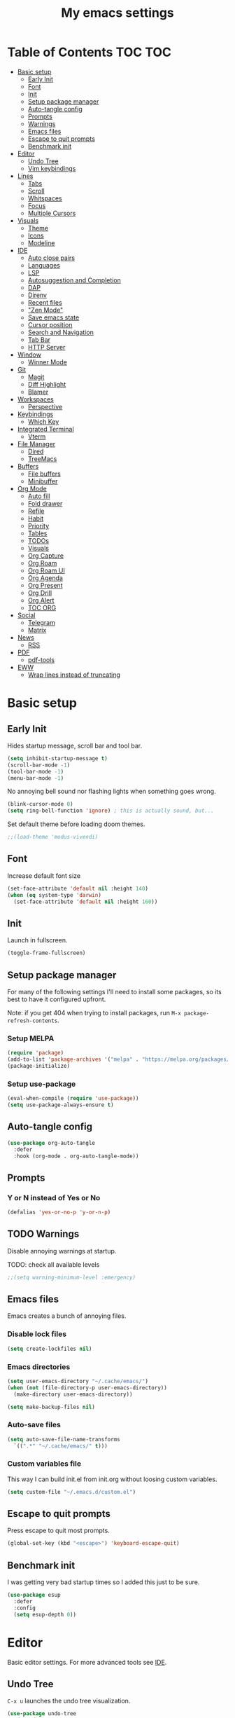 #+title: My emacs settings
#+auto_tangle: t

* Table of Contents :TOC:TOC:
- [[#basic-setup][Basic setup]]
  - [[#early-init][Early Init]]
  - [[#font][Font]]
  - [[#init][Init]]
  - [[#setup-package-manager][Setup package manager]]
  - [[#auto-tangle-config][Auto-tangle config]]
  - [[#prompts][Prompts]]
  - [[#warnings][Warnings]]
  - [[#emacs-files][Emacs files]]
  - [[#escape-to-quit-prompts][Escape to quit prompts]]
  - [[#benchmark-init][Benchmark init]]
- [[#editor][Editor]]
  - [[#undo-tree][Undo Tree]]
  - [[#vim-keybindings][Vim keybindings]]
- [[#lines][Lines]]
  - [[#tabs][Tabs]]
  - [[#scroll][Scroll]]
  - [[#whitspaces][Whitspaces]]
  - [[#focus][Focus]]
  - [[#multiple-cursors][Multiple Cursors]]
- [[#visuals][Visuals]]
  - [[#theme][Theme]]
  - [[#icons][Icons]]
  - [[#modeline][Modeline]]
- [[#ide][IDE]]
  - [[#auto-close-pairs][Auto close pairs]]
  - [[#languages][Languages]]
  - [[#lsp][LSP]]
  - [[#autosuggestion-and-completion][Autosuggestion and Completion]]
  - [[#dap][DAP]]
  - [[#direnv][Direnv]]
  - [[#recent-files][Recent files]]
  - [[#zen-mode]["Zen Mode"]]
  - [[#save-emacs-state][Save emacs state]]
  - [[#cursor-position][Cursor position]]
  - [[#search-and-navigation][Search and Navigation]]
  - [[#tab-bar][Tab Bar]]
  - [[#http-server][HTTP Server]]
- [[#window][Window]]
  - [[#winner-mode][Winner Mode]]
- [[#git][Git]]
  - [[#magit][Magit]]
  - [[#diff-highlight][Diff Highlight]]
  - [[#blamer][Blamer]]
- [[#workspaces][Workspaces]]
  - [[#perspective][Perspective]]
- [[#keybindings][Keybindings]]
  - [[#which-key][Which Key]]
- [[#integrated-terminal][Integrated Terminal]]
  - [[#vterm][Vterm]]
- [[#file-manager][File Manager]]
  - [[#dired][Dired]]
  - [[#treemacs][TreeMacs]]
- [[#buffers][Buffers]]
  - [[#file-buffers][File buffers]]
  - [[#minibuffer][Minibuffer]]
- [[#org-mode][Org Mode]]
  - [[#auto-fill][Auto fill]]
  - [[#fold-drawer][Fold drawer]]
  - [[#refile][Refile]]
  - [[#habit][Habit]]
  - [[#priority][Priority]]
  - [[#tables][Tables]]
  - [[#todos][TODOs]]
  - [[#visuals-1][Visuals]]
  - [[#org-capture][Org Capture]]
  - [[#org-roam][Org Roam]]
  - [[#org-roam-ui][Org Roam UI]]
  - [[#org-agenda][Org Agenda]]
  - [[#org-present][Org Present]]
  - [[#org-drill][Org Drill]]
  - [[#org-alert][Org Alert]]
  - [[#toc-org][TOC ORG]]
- [[#social][Social]]
  - [[#telegram][Telegram]]
  - [[#matrix][Matrix]]
- [[#news][News]]
  - [[#rss][RSS]]
- [[#pdf][PDF]]
  - [[#pdf-tools][pdf-tools]]
- [[#eww][EWW]]
  - [[#wrap-lines-instead-of-truncating][Wrap lines instead of truncating]]

* Basic setup

** Early Init

#+property: header-args:emacs-lisp :tangle ~/.emacs.d/early-init.el

Hides startup message, scroll bar and tool bar.

#+begin_src emacs-lisp :tangle ~/.emacs.d/early-init.el
  (setq inhibit-startup-message t)
  (scroll-bar-mode -1)
  (tool-bar-mode -1)
  (menu-bar-mode -1)
#+end_src

No annoying bell sound nor flashing lights when something goes wrong.

#+begin_src emacs-lisp :tangle ~/.emacs.d/early-init.el
  (blink-cursor-mode 0)
  (setq ring-bell-function 'ignore) ; this is actually sound, but...
#+end_src

Set default theme before loading doom themes.

#+begin_src emacs-lisp :tangle ~/.emacs.d/early-init.el
  ;;(load-theme 'modus-vivendi)
#+end_src

#+property: header-args:emacs-lisp :tangle ~/.emacs.d/init.el

** Font

Increase default font size

#+begin_src emacs-lisp :tangle ~/.emacs.d/early-init.el
  (set-face-attribute 'default nil :height 140)
  (when (eq system-type 'darwin)
    (set-face-attribute 'default nil :height 160))
#+end_src

** Init

Launch in fullscreen.

#+begin_src emacs-lisp
  (toggle-frame-fullscreen)
#+end_src

** Setup package manager

For many of the following settings I'll need to install some packages, so its best to have it configured upfront.

Note: if you get 404 when trying to install packages, run ~M-x package-refresh-contents~.

*** Setup MELPA

#+begin_src emacs-lisp
  (require 'package)
  (add-to-list 'package-archives '("melpa" . "https://melpa.org/packages/") t)
  (package-initialize)
#+end_src

*** Setup use-package

#+begin_src emacs-lisp
  (eval-when-compile (require 'use-package))
  (setq use-package-always-ensure t)
#+end_src

** Auto-tangle config

#+begin_src emacs-lisp
  (use-package org-auto-tangle
    :defer
    :hook (org-mode . org-auto-tangle-mode))
#+end_src

** Prompts

*** Y or N instead of Yes or No

#+begin_src emacs-lisp
  (defalias 'yes-or-no-p 'y-or-n-p)
#+end_src

** TODO Warnings

Disable annoying warnings at startup.

TODO: check all available levels

#+begin_src emacs-lisp
  ;;(setq warning-minimum-level :emergency)
#+end_src

** Emacs files

Emacs creates a bunch of annoying files.

*** Disable lock files

#+begin_src emacs-lisp
  (setq create-lockfiles nil)
#+end_src

*** Emacs directories

#+begin_src emacs-lisp
  (setq user-emacs-directory "~/.cache/emacs/")
  (when (not (file-directory-p user-emacs-directory))
    (make-directory user-emacs-directory))

  (setq make-backup-files nil)
#+end_src

*** Auto-save files

#+begin_src emacs-lisp
  (setq auto-save-file-name-transforms
    `((".*" "~/.cache/emacs/" t)))
#+end_src
*** Custom variables file

This way I can build init.el from init.org without loosing custom variables.

#+begin_src emacs-lisp
  (setq custom-file "~/.emacs.d/custom.el")
#+end_src

** Escape to quit prompts

Press escape to quit most prompts.

#+begin_src emacs-lisp
  (global-set-key (kbd "<escape>") 'keyboard-escape-quit)
#+end_src

** Benchmark init

I was getting very bad startup times so I added this just to be sure.

#+begin_src emacs-lisp
  (use-package esup
    :defer
    :config
    (setq esup-depth 0))
#+end_src

* Editor

Basic editor settings. For more advanced tools see [[#ide][IDE]].

** Undo Tree

~C-x u~ launches the undo tree visualization.

#+begin_src emacs-lisp
  (use-package undo-tree
    :demand t
    :config
    (when (not (file-directory-p "~/.emacs.d/undotree"))
      (make-directory "~/.emacs.d/undotree"))
    (setq undo-tree-history-directory-alist '(("." . "~/.emacs.d/undotree")))
    (setq evil-undo-system 'undo-tree)
    (global-undo-tree-mode 1))
#+end_src

** Vim keybindings

*** Evil Mode

evil mode and evil-collection provide vim-like bindings.

#+begin_src emacs-lisp
  (use-package evil
    :demand t
    :custom
    (evil-want-integration t)
    (evil-want-C-u-scroll t)
    (evil-want-keybinding nil) ; what? idk
    ;;(evil-want-minibuffer t)
    (evil-undo-system 'undo-tree)
    (evil-cross-lines t)
    :bind
    (:map evil-normal-state-map
          ("SPC u" . universal-argument))
    :config
    (evil-set-leader 'normal (kbd "SPC"))
    (evil-mode 1))

  (use-package evil-collection
    :after evil
    :config
    (evil-collection-init))
#+end_src

*** Evil Surround

Like you surround.

#+begin_src emacs-lisp
  (use-package evil-surround
    :ensure t
    :config
    (global-evil-surround-mode 1))
#+end_src

*** Keychord

I only use it to map ~jk~ to ~<Escape>~.

#+begin_src emacs-lisp
  (use-package key-chord
    :after evil
    :config
    (key-chord-mode 1)
    (setq key-chord-two-keys-delay 0.2)
    (key-chord-define evil-insert-state-map "jk" 'evil-normal-state))
#+end_src

* Lines

Show column number.

#+begin_src emacs-lisp
  (column-number-mode 1) ;; TODO
#+end_src

Absolute line numbers for insert state and relative for others.

#+begin_src emacs-lisp
  (use-package emacs
	:hook ((evil-insert-state-entry
			. (lambda ()
				(setq display-line-numbers-type t)
				(display-line-numbers-mode 1)))
		   (evil-insert-state-exit
			. (lambda ()
				(setq display-line-numbers-type 'relative)
				(display-line-numbers-mode 1)))))
#+end_src

Enable line numbers for some modes.

#+begin_src emacs-lisp
  (use-package emacs
    :hook ((text-mode
            prog-mode
            conf-mode) . display-line-numbers-mode))
#+end_src

Wrap long lines.

#+begin_src emacs-lisp
  ;;(global-visual-line-mode 1)
#+end_src

Truncate long lines.

#+begin_src emacs-lisp
  (set-default 'truncate-lines t)
#+end_src

Automatically break line wider than 80 cols.

#+begin_src emacs-lisp
  (setq-default fill-column 80)
#+end_src

** Tabs

#+begin_src emacs-lisp
  (setq-default tab-width 4)
#+end_src

Indent wrapped lines.

#+begin_src emacs-lisp
  ;;(add-hook 'visual-line-mode 'adaptive-wrap-prefix-mode)
#+end_src

** Scroll

I don't know how to explain this shit.
But it improves scrolling for sure.

TODO: check what each settings do.

#+begin_src emacs-lisp
  ;; (setq scroll-step 1)
  ;; (setq scroll-margin 1)
  ;; (setq scroll-conservatively 1000)
  ;; (setq scroll-preserve-screen-position 1)
#+end_src

** TODO Whitspaces

*** TODO Highlight trailing whitespaces

TODO: add other modes

#+begin_src emacs-lisp
  (add-hook 'prog-mode '(setq show-trailing-whitespace t))
#+end_src

*** TODO Show symbols for spaces and tabs
TODO: show a symbol like ~>~ for tab and ~•~, ideally in visual mode.

** Focus

Makes only the current area highlighted.

#+begin_src emacs-lisp
  (use-package focus :defer)
#+end_src

** TODO Multiple Cursors

#+begin_src emacs-lisp
  (use-package evil-mc :defer)
#+end_src

* Visuals

** Theme

*** Doom Themes

#+begin_src emacs-lisp
  (use-package doom-themes
    :defer 0.3
    :config
    (setq doom-themes-enable-bold t)
    (setq doom-themes-enable-italic t)
    (load-theme 'doom-one t))
#+end_src

** Icons

#+begin_src emacs-lisp
  (use-package all-the-icons
    :if (display-graphic-p))

  (use-package all-the-icons-dired
    :hook (dired-mode . all-the-icons-dired-mode))

  ;; run once
  ;;(all-the-icons-install-fonts t)
  ;;(nerd-icons-install-fonts t)
#+end_src

** Modeline

*** Doom Modeline
Nicer modeline.

#+begin_src emacs-lisp
  (use-package doom-modeline
    :defer 1
    :config (doom-modeline-mode 1))
#+end_src

* IDE

** Auto close pairs

Auto close pairs like '',"", [ ], { }, depending on the file type.

#+begin_src emacs-lisp
  (electric-pair-mode 1)
#+end_src

** Languages
*** Go

#+begin_src emacs-lisp
  (use-package go-mode
    :defer
    :hook
    (go-mode . eglot-ensure))
#+end_src

Tool for adding/removing struct tags.

#+begin_src emacs-lisp
  (use-package go-tag :defer)
#+end_src

*** Nix
#+begin_src emacs-lisp
  (use-package nix-mode :defer)
#+end_src

*** YAML
#+begin_src emacs-lisp
  (use-package yaml-mode :defer)
#+end_src

*** Markdown
#+begin_src emacs-lisp
  (use-package markdown-mode :defer)
#+end_src

*** Python

#+begin_src emacs-lisp
  (use-package emacs
    :hook (python-mode . eglot-ensure))
#+end_src

*** TODO Vue

*** TODO JavaScript
** LSP

*** Eglot

Eglot is a builtin LSP client for emacs.

#+begin_src emacs-lisp
  (use-package eglot
    :hook
    (before-save . eglot-format)

    :bind
    (:map evil-normal-state-map
          ("gi" . eglot-find-implementation)
          ("SPC l r" . eglot-rename)
          ("SPC l R" . eglot-reconnect)
          ("SPC l a a" . eglot-code-actions)
          ("SPC l a e" . eglot-code-action-extract))
    :init
    (setq eglot-sync-connect nil) ;; do not block when loading lsp


    ;; TODO
    (add-hook 'before-save-hook
              (lambda ()
                (call-interactively 'eglot-code-action-organize-imports))
              t nil))
#+end_src

*** Eldoc and Eldoc box

Show docs as a hover box instead of using echo area.

#+begin_src emacs-lisp
  (use-package eldoc-box
      :config
      (eldoc-box-hover-at-point-mode 1)
      (setq eldoc-echo-area-use-multiline-p 1)
      (advice-add 'eldoc-doc-buffer :override 'eldoc-box-help-at-point))
#+end_src

** Autosuggestion and Completion

*** Corfu

Emacs supports completion builtin with ~C-M-i~, but for a VSCode-like completion I use corfu.
You can still use ~C-M-i~ to launch corfu.

#+begin_src emacs-lisp
  (use-package corfu
    :config
    (setq corfu-auto nil)
    (setq corfu-preview-current nil)
    (setq corfu-auto-delay 0.2)
    (setq corfu-auto-prefix 1)
    (setq corfu-cycle t)
    (global-set-key (kbd "C-SPC") #'completion-at-point)
    (global-corfu-mode 1))
#+end_src

*** Cape

Completion-at-point extensions.

#+begin_src emacs-lisp
  (use-package cape
    :init
    (dolist (mode '(text-mode-hook
                    prog-mode-hook
                    conf-mode-hook))
      (add-hook mode (lambda ()
                       (add-to-list 'completion-at-point-functions #'cape-tex)
                       (add-to-list 'completion-at-point-functions #'cape-emoji)
                       (add-to-list 'completion-at-point-functions #'cape-file)))))
#+end_src

** TODO DAP

#+begin_src emacs-lisp
  (use-package dap-mode)



  (advice-add 'org-drill-time-to-inactive-org-timestamp :override
              (lambda (time)
                "Convert TIME into org-mode timestamp."
                (format-time-string
                 (concat "[" (cdr org-time-stamp-formats) "]")
                 time)))
#+end_src

** Direnv

#+begin_src emacs-lisp
  (use-package direnv
    ;; :config
    ;; (direnv-mode)
    )
#+end_src
** Recent files

Show recent files with ~C-x C-r~.

#+begin_src emacs-lisp
  (recentf-mode 1)
  (setq recentf-max-menu-items 100)
  (setq recentf-max-saved-items 100)
  (global-set-key "\C-x\ \C-r" 'recentf-open)
#+end_src

** "Zen Mode"

#+begin_src emacs-lisp
  (use-package visual-fill-column
    :init
    (setq visual-fill-column-center-text t)
    (setq visual-fill-column-width 110)
    :hook ((prog-mode eww-mode text-mode conf-mode) . visual-fill-column-mode))
#+end_src

** Save emacs state

Save session when emacs is closed and restore when reopened.

#+begin_src emacs-lisp
  ;;(desktop-save-mode 1)
#+end_src

** Cursor position

Save cursor position per file.

#+begin_src emacs-lisp
  (save-place-mode 1)
#+end_src

** Search and Navigation

#+begin_src emacs-lisp
  (use-package consult
    :defer
    :bind
    (:map evil-normal-state-map
          ("SPC g s" . consult-grep)))
#+end_src

** Tab Bar

#+begin_src emacs-lisp
  (use-package emacs
    :config
    (setq tab-bar-tab-hints t)
    :bind
    (:map evil-normal-state-map
          ("gc" . tab-bar-close-tab)
          ("gn" . tab-bar-new-tab)
          ("gh" . tab-bar-switch-to-prev-tab)
          ("gl" . tab-bar-switch-to-next-tab)))
#+end_src

** HTTP Server

#+begin_src emacs-lisp
  (use-package simple-httpd)
#+end_src
* Window

** Winner Mode

Winner Mode can undo and redo window changes, like opening and closing.

#+begin_src emacs-lisp
  (use-package emacs
    :bind
    (:map evil-normal-state-map
          ("C-w u" . winner-undo)
          ("C-w C-r" . winner-redo))
    :config
    (winner-mode 1))
#+end_src


* Git

** Magit

I use the default ~C-x g~ binding.

TODO: hook to file save

#+begin_src emacs-lisp
  (use-package magit :defer)
#+end_src

** Diff Highlight

TODO: hook to magit

#+begin_src emacs-lisp
  (use-package diff-hl
    :defer 1
    :hook ((magit-pre-refresh . diff-hl-magit-pre-refresh)
           (magit-post-refresh . diff-hl-magit-post-refresh))
    :init (global-diff-hl-mode 1))
#+end_src

** Blamer

Blamer shows a git blame similar to GitLens in VSCode.

#+begin_src emacs-lisp
  (use-package blamer :defer)
#+end_src

* Workspaces

** Perspective

#+begin_src emacs-lisp
  (use-package perspective
    :bind
    (:map evil-normal-state-map
          ("SPC SPC p" . persp-mode)
          ("SPC SPC s" . persp-switch)
          ("SPC SPC l" . persp-next)
          ("SPC SPC h" . persp-prev)))
#+end_src

* Keybindings

** Which Key

~whick-key~ suggests key combinations as you press them.

#+begin_src emacs-lisp
  (use-package which-key
    :config
    (setq which-key-idle-delay 0.5)
    (which-key-mode))
#+end_src

* Integrated Terminal

** Vterm

#+begin_src emacs-lisp
  (use-package vterm
    :ensure nil
    :defer
    :init
    (define-key evil-normal-state-map (kbd "SPC t") 'vterm))
#+end_src

* File Manager
** Dired

Automatically update dired when a file is changed.

#+begin_src emacs-lisp
  (setq global-auto-revert-non-file-buffers t)
#+end_src

** TreeMacs

File tree on the left side.

#+begin_src emacs-lisp
  (use-package treemacs
    :config
    (setq treemacs-width 40)
    :bind
    (:map global-map
	  ([f8] . treemacs)))
#+end_src

* Buffers

** File buffers

Refreshs file automatically when its changed by other program. Also refreshes dired.

#+begin_src emacs-lisp
  (use-package emacs
    :bind
    (:map evil-normal-state-map
          (("gb" . evil-switch-to-windows-last-buffer)))
    :config
    (global-auto-revert-mode 1))

#+end_src

Use ibuffer instead of list-buffers.

#+begin_src emacs-lisp
  (use-package emacs
    :bind ("C-x C-b" . ibuffer))
#+end_src

** Minibuffer

*** Persist minibuffers

Persist minibuffers history, like in ~M-x~, ~C-x C-f~ and so on.

#+begin_src emacs-lisp
  (savehist-mode 1)
  (setq history-length 100)
#+end_src

*** Vertico

Improves minibuffer by showing multiple options in a vertical list.

#+begin_src emacs-lisp
  (use-package vertico
    :config
    (vertico-mode)
    (vertico-mouse-mode)
    (setq vertico-count 20)
    (setq vertico-cycle t)

    :bind
    (:map vertico-map
          ("C-j" . vertico-next)
          ("C-k" . vertico-previous)))
#+end_src

Make vertico appear at the center of the screen.

#+begin_src emacs-lisp
  (use-package vertico-posframe
    :config (vertico-posframe-mode))
#+end_src

*** Marginalia

- Adds description for commands in ~M-x~
- Adds extra info to find file
- Adds extra info to ~C-h v~

#+begin_src emacs-lisp
  (use-package marginalia
    :init
    (marginalia-mode))
#+end_src

*** Orderless

Provides fuzzy search for files, commands, variables, and so on.

#+begin_src emacs-lisp
  (use-package orderless
    :custom
    (completion-styles '(orderless basic))
    (completion-category-overrides '((file (styles basic partial-completion)))))
#+end_src

* Org Mode

** Auto fill

#+begin_src emacs-lisp
  (use-package org
    :hook (org-mode . auto-fill-mode))
#+end_src

** Fold drawer

#+begin_src emacs-lisp
  (defun my/org-fold-hide-drawer-all ()
    (interactive)
    (org-fold-hide-drawer-all))
#+end_src

** Refile

#+begin_src emacs-lisp
  (use-package org
    :config
    (setq org-directory "~/Git/Org"))

  ;; (advice-add 'org-refile :after 'org-save-all-org-buffers)
#+end_src

** Habit

#+begin_src emacs-lisp
  (use-package org
    :config
    (require 'org-habit)
    (add-to-list 'org-modules 'org-habit)
    (setq org-habit-graph-column 60))
#+end_src


** Priority

#+begin_src emacs-lisp
  (use-package org
    :config
    (setq org-priority-highest 0)
    (setq org-priority-lowest 5)
    (setq org-priority-default 5))
#+end_src

** Tables

#+begin_src emacs-lisp
  (use-package org
    :bind
    (:map org-mode-map
          ("C-c h" . org-table-move-cell-left)
          ("C-c l" . org-table-move-cell-right)
          ("C-c k" . org-table-move-cell-up)
          ("C-c j" . org-table-move-cell-down)))
#+end_src

** TODOs

#+begin_src emacs-lisp
  (use-package org
    :config
    ;;(setq org-log-done 'item)
    (setq org-hierarchical-todo-statistics nil) ;; TODO recursive by default
    (setq org-todo-keywords
          '((sequence "TODO" "|" "DONE"))))
#+end_src

** Visuals

Show headings with special bullets instead o asterisks.

#+begin_src emacs-lisp
  (use-package org-bullets
    :hook (org-mode . org-bullets-mode))
#+end_src

Visually indent text inside headings.

#+begin_src emacs-lisp
  (use-package org
    :hook (org-mode . org-indent-mode))
#+end_src

Change title and heading sizes.

#+begin_src emacs-lisp
  (defvar my/org-big-fonts '((org-document-title . 1.8)
                             (org-level-1 . 1.6)
                             (org-level-2 . 1.4)
                             (org-level-3 . 1.2)))
  (defun my/org-big ()
    (interactive)
    (dolist (face my/org-big-fonts)
      (set-face-attribute (car face) nil :height (cdr face))))

  (defun my/org-smol ()
    (interactive)
    (dolist (face my/org-big-fonts)
      (set-face-attribute (car face) nil :height 1.0)))
#+end_src

Whether to hide or not symbols for emphasis like ~a~, *b*, /c/...

#+begin_src emacs-lisp
 (setq org-hide-emphasis-markers nil)
#+end_src

Replace ~-~ by ~•~ on unordered lists.

#+begin_src emacs-lisp
  (font-lock-add-keywords 'org-mode
      '(("^ *\\([-]\\) "
      (0 (prog1 () (compose-region (match-beginning 1) (match-end 1) "•"))))))
#+end_src

** Org Capture

#+begin_src emacs-lisp
  (use-package org
    :bind
    (:map global-map
          ("C-c c" . org-capture))
    :config
    (setq org-capture-templates
          '(("t"
             "todo item"
             entry
             (file+headline org-default-notes-file "Tasks")
             "* TODO %?\n"))))
#+end_src

** Org Roam

#+begin_src emacs-lisp
  (use-package org-roam
    :defer
    :config
    (when (not (file-directory-p "~/Git/Org/Roam"))
      (make-directory "~/Git/Org/Roam"))
    (setq org-roam-directory "~/Git/Org/Roam")

    (org-roam-db-autosync-enable)

    :bind
    (("C-c n f" . org-roam-node-find)
     ("C-c n i" . org-roam-node-insert)
     ("C-c n d d" . org-roam-dailies-goto-today)
     ("C-c n d y" . org-roam-dailies-goto-yesterday)
     ("C-c n d t" . org-roam-dailies-goto-tomorrow)))
#+end_src

** Org Roam UI

Visualize Roam graph in real time.

#+begin_src emacs-lisp
  (use-package org-roam-ui :defer)
#+end_src


** Org Agenda

#+begin_src emacs-lisp
  (use-package org
    :init
    (setq org-deadline-warning-days 3)
    (setq org-scheduled-past-days 0)
    (setq org-agenda-start-day "-5d")
    (setq org-agenda-span 20)
    (setq org-agenda-show-all-dates nil)
    (setq org-agenda-skip-deadline-if-done t)
    (setq org-agenda-skip-scheduled-if-done t)
    (setq org-deadline-warning-days 0)
    (setq org-agenda-files
          '("tasks.org"))
    (setq org-agenda-custom-commands
          '(("d" "Today"
             ((agenda "" ((org-agenda-span 'day)
                          (org-agenda-start-day "0d")
                          (org-deadline-warning-days 3)))))))

    ;; default:
    ;; (setq org-agenda-prefix-format
    ;; 		'((agenda . " %i %-12:c%?-12t% s")
    ;; 		 (todo . " %i %-12:c")
    ;; 		 (tags . " %i %-12:c")
    ;; 		 (search . " %i %-12:c")))
    (setq org-agenda-prefix-format
          '((agenda . " %?-12t% s")
            (todo . " ")
            (tags . " ")
            (search . " ")))
    :bind
    (:map global-map
          ("C-c a" . org-agenda)
          ("C-'" . org-cycle-agenda-files)))
#+end_src

** Org Present

#+begin_src emacs-lisp
  (use-package org-present
    :defer
    :hook ((org-present-mode
            . (lambda ()
                (org-present-hide-cursor)
				(setq display-line-numbers-type nil)
                (display-line-numbers-mode 1)))
           (org-present-mode-quit
            . (lambda ()
                (org-present-show-cursor)
				(setq display-line-numbers-type 'relative)
                (display-line-numbers-mode 1)))))
#+end_src

** Org Drill

#+begin_src emacs-lisp
  (use-package org-drill
    :config
    (add-to-list 'org-modules 'org-drill))
#+end_src

** Org Alert

#+begin_src emacs-lisp
  (use-package org-alert
    :config
    (setq alert-default-style 'notifications)
    (when (eq system-type 'darwin)
      (setq alert-default-style 'osx-notifier))
    (setq org-alert-interval (* 5 60))
    (setq org-alert-notify-cutoff 60)
    (setq org-alert-notify-after-event-cutoff 5)
    (setq org-alert-notification-title "ORG AGENDA")
    (org-alert-enable))
#+end_src

** Org Wild Notifier

#+begin_src emacs-lisp
  (use-package org-wild-notifier
    :config
    (setq alert-default-style 'notifications)
    (setq org-wild-notifier-alert-time '(60 30 15 5 4 3 2 1))
    (setq org-wild-notifier-notification-title "Agenda")
    (org-wild-notifier-mode 1))
#+end_src

** TOC ORG

Generate a table-of-contents automatically.

#+begin_src emacs-lisp
  (use-package toc-org
    :hook
    (org-mode . toc-org-mode))
#+end_src

* Social

** Telegram

#+begin_src emacs-lisp
  (use-package telega
    :ensure nil ;; installed and built through nix
    :init
    (setq telega-emoji-use-images nil))
#+end_src

** Matrix

#+begin_src emacs-lisp
  (use-package ement :defer)
#+end_src

* News

** RSS

#+begin_src emacs-lisp
  (use-package elfeed
    :config
    (setq elfeed-feeds
          '(
            ;; DHH
            "https://world.hey.com/dhh/feed.atom" 
            ;; Martin Fowler
            "https://martinfowler.com/feed.atom" 
            ;; Go Blog
            "https://go.dev/blog/feed.atom" 
            ;; ThePrimeTime
            "https://www.youtube.com/feeds/videos.xml?channel_id=UCUyeluBRhGPCW4rPe_UvBZQ" 
            ;; Mental Outlaw
            "https://www.youtube.com/feeds/videos.xml?channel_id=UC7YOGHUfC1Tb6E4pudI9STA" 
            ;; Fireship
            "https://www.youtube.com/feeds/videos.xml?channel_id=UCsBjURrPoezykLs9EqgamOA" 
            ;; Lakka News
            "https://www.lakka.tv/articles/feed.xml" 
            )))
#+end_src

*** TODO org-elfeed

* PDF

** pdf-tools

I tried default emacs doc-view-mode but it didn't work with the PDFs I tested.

Installing pdf-tools and opening a PDF file just works here.

#+begin_src emacs-lisp
  (use-package pdf-tools
    :config
    (pdf-tools-install))
#+end_src

* EWW

** Wrap lines instead of truncating 

#+begin_src emacs-lisp
  (use-package emacs
    :hook (eww-mode . visual-line-mode))
#+end_src
